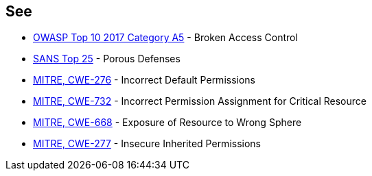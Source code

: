 == See

* https://owasp.org/www-project-top-ten/2017/A5_2017-Broken_Access_Control[OWASP Top 10 2017 Category A5] - Broken Access Control
* https://www.sans.org/top25-software-errors/#cat3[SANS Top 25] - Porous Defenses
* https://cwe.mitre.org/data/definitions/276[MITRE, CWE-276] - Incorrect Default Permissions
* https://cwe.mitre.org/data/definitions/732[MITRE, CWE-732] - Incorrect Permission Assignment for Critical Resource
* https://cwe.mitre.org/data/definitions/668[MITRE, CWE-668] - Exposure of Resource to Wrong Sphere
* https://cwe.mitre.org/data/definitions/277[MITRE, CWE-277] - Insecure Inherited Permissions
